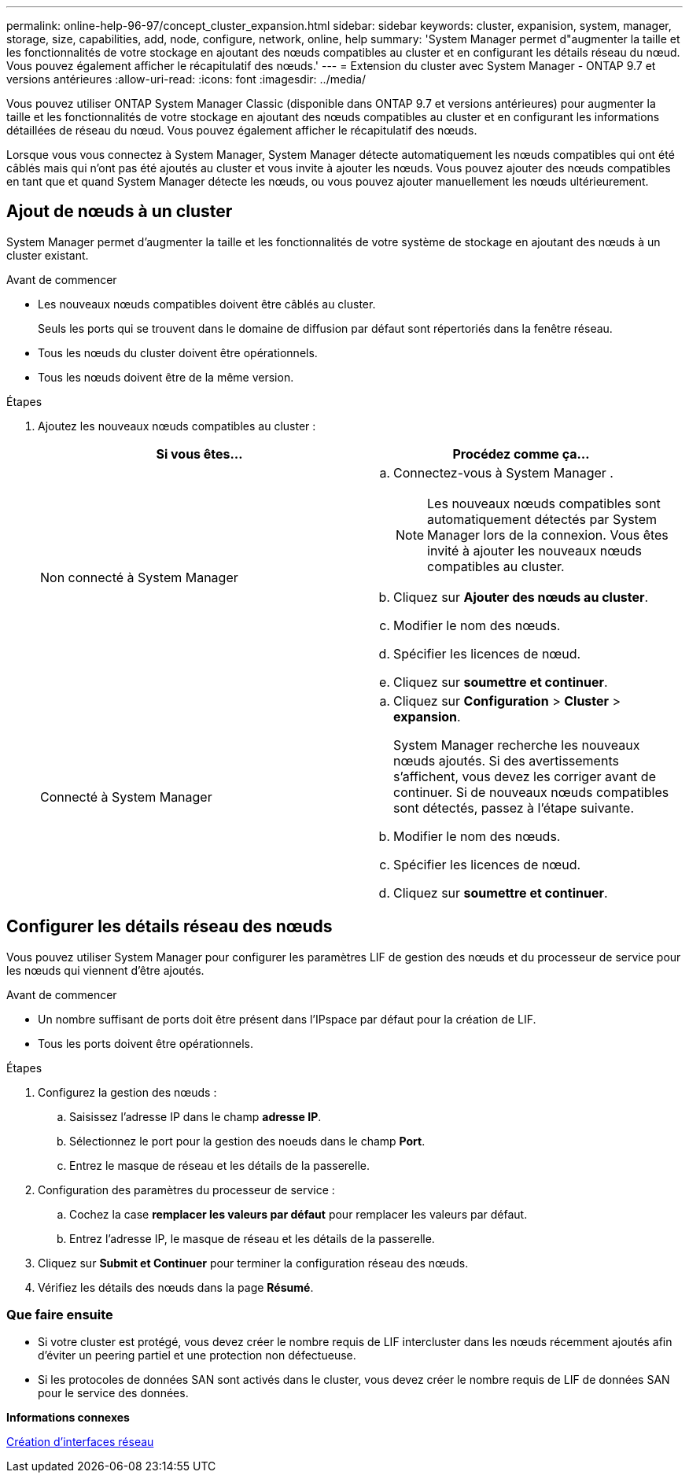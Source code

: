 ---
permalink: online-help-96-97/concept_cluster_expansion.html 
sidebar: sidebar 
keywords: cluster, expanision, system, manager, storage, size, capabilities, add, node, configure, network, online, help 
summary: 'System Manager permet d"augmenter la taille et les fonctionnalités de votre stockage en ajoutant des nœuds compatibles au cluster et en configurant les détails réseau du nœud. Vous pouvez également afficher le récapitulatif des nœuds.' 
---
= Extension du cluster avec System Manager - ONTAP 9.7 et versions antérieures
:allow-uri-read: 
:icons: font
:imagesdir: ../media/


[role="lead"]
Vous pouvez utiliser ONTAP System Manager Classic (disponible dans ONTAP 9.7 et versions antérieures) pour augmenter la taille et les fonctionnalités de votre stockage en ajoutant des nœuds compatibles au cluster et en configurant les informations détaillées de réseau du nœud. Vous pouvez également afficher le récapitulatif des nœuds.

Lorsque vous vous connectez à System Manager, System Manager détecte automatiquement les nœuds compatibles qui ont été câblés mais qui n'ont pas été ajoutés au cluster et vous invite à ajouter les nœuds. Vous pouvez ajouter des nœuds compatibles en tant que et quand System Manager détecte les nœuds, ou vous pouvez ajouter manuellement les nœuds ultérieurement.



== Ajout de nœuds à un cluster

System Manager permet d'augmenter la taille et les fonctionnalités de votre système de stockage en ajoutant des nœuds à un cluster existant.

.Avant de commencer
* Les nouveaux nœuds compatibles doivent être câblés au cluster.
+
Seuls les ports qui se trouvent dans le domaine de diffusion par défaut sont répertoriés dans la fenêtre réseau.

* Tous les nœuds du cluster doivent être opérationnels.
* Tous les nœuds doivent être de la même version.


.Étapes
. Ajoutez les nouveaux nœuds compatibles au cluster :
+
|===
| Si vous êtes... | Procédez comme ça... 


 a| 
Non connecté à System Manager
 a| 
.. Connectez-vous à System Manager .
+
[NOTE]
====
Les nouveaux nœuds compatibles sont automatiquement détectés par System Manager lors de la connexion. Vous êtes invité à ajouter les nouveaux nœuds compatibles au cluster.

====
.. Cliquez sur *Ajouter des nœuds au cluster*.
.. Modifier le nom des nœuds.
.. Spécifier les licences de nœud.
.. Cliquez sur *soumettre et continuer*.




 a| 
Connecté à System Manager
 a| 
.. Cliquez sur *Configuration* > *Cluster* > *expansion*.
+
System Manager recherche les nouveaux nœuds ajoutés. Si des avertissements s'affichent, vous devez les corriger avant de continuer. Si de nouveaux nœuds compatibles sont détectés, passez à l'étape suivante.

.. Modifier le nom des nœuds.
.. Spécifier les licences de nœud.
.. Cliquez sur *soumettre et continuer*.


|===




== Configurer les détails réseau des nœuds

Vous pouvez utiliser System Manager pour configurer les paramètres LIF de gestion des nœuds et du processeur de service pour les nœuds qui viennent d'être ajoutés.

.Avant de commencer
* Un nombre suffisant de ports doit être présent dans l'IPspace par défaut pour la création de LIF.
* Tous les ports doivent être opérationnels.


.Étapes
. Configurez la gestion des nœuds :
+
.. Saisissez l'adresse IP dans le champ *adresse IP*.
.. Sélectionnez le port pour la gestion des noeuds dans le champ *Port*.
.. Entrez le masque de réseau et les détails de la passerelle.


. Configuration des paramètres du processeur de service :
+
.. Cochez la case *remplacer les valeurs par défaut* pour remplacer les valeurs par défaut.
.. Entrez l'adresse IP, le masque de réseau et les détails de la passerelle.


. Cliquez sur *Submit et Continuer* pour terminer la configuration réseau des nœuds.
. Vérifiez les détails des nœuds dans la page *Résumé*.




=== Que faire ensuite

* Si votre cluster est protégé, vous devez créer le nombre requis de LIF intercluster dans les nœuds récemment ajoutés afin d'éviter un peering partiel et une protection non défectueuse.
* Si les protocoles de données SAN sont activés dans le cluster, vous devez créer le nombre requis de LIF de données SAN pour le service des données.


*Informations connexes*

xref:task_creating_network_interfaces.adoc[Création d'interfaces réseau]
